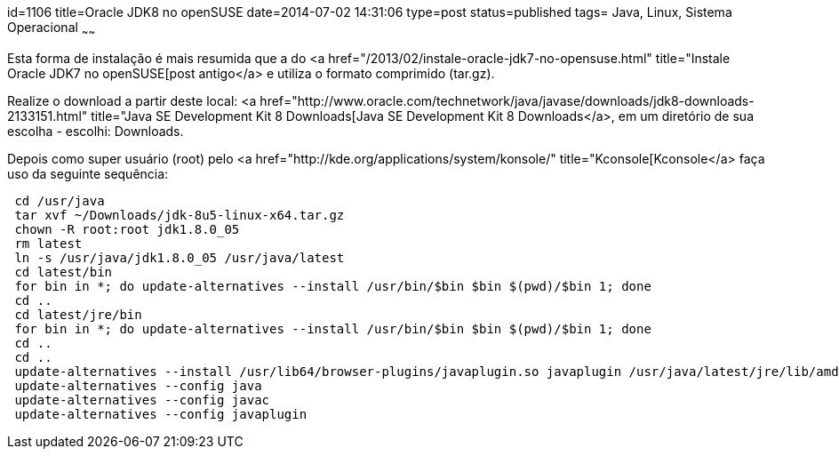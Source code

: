 id=1106
title=Oracle JDK8 no openSUSE
date=2014-07-02 14:31:06
type=post
status=published
tags= Java, Linux, Sistema Operacional
~~~~~~


Esta forma de instalação é mais resumida que a do <a href="/2013/02/instale-oracle-jdk7-no-opensuse.html" title="Instale Oracle JDK7 no openSUSE[post antigo</a> e utiliza o formato comprimido (tar.gz).

Realize o download a partir deste local: <a href="http://www.oracle.com/technetwork/java/javase/downloads/jdk8-downloads-2133151.html" title="Java SE Development Kit 8 Downloads[Java SE Development Kit 8 Downloads</a>, em um diretório de sua escolha - escolhi: Downloads. 

Depois como super usuário (root) pelo <a href="http://kde.org/applications/system/konsole/" title="Kconsole[Kconsole</a> faça uso da seguinte sequência:

```Shell
 cd /usr/java
 tar xvf ~/Downloads/jdk-8u5-linux-x64.tar.gz
 chown -R root:root jdk1.8.0_05
 rm latest
 ln -s /usr/java/jdk1.8.0_05 /usr/java/latest
 cd latest/bin
 for bin in *; do update-alternatives --install /usr/bin/$bin $bin $(pwd)/$bin 1; done
 cd ..
 cd latest/jre/bin
 for bin in *; do update-alternatives --install /usr/bin/$bin $bin $(pwd)/$bin 1; done
 cd ..
 cd ..
 update-alternatives --install /usr/lib64/browser-plugins/javaplugin.so javaplugin /usr/java/latest/jre/lib/amd64/libnpjp2.so 1
 update-alternatives --config java
 update-alternatives --config javac
 update-alternatives --config javaplugin
```

